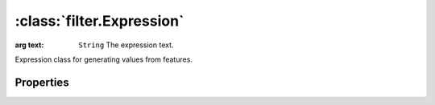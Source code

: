 :class:`filter.Expression`
==========================

.. class:: filter.Expression(cql)

    :arg text: ``String`` The expression text.

    Expression class for generating values from features.


Properties
----------

.. attribute:: Expression.literal

    ``Boolean``
    This expression is just a literal value.









